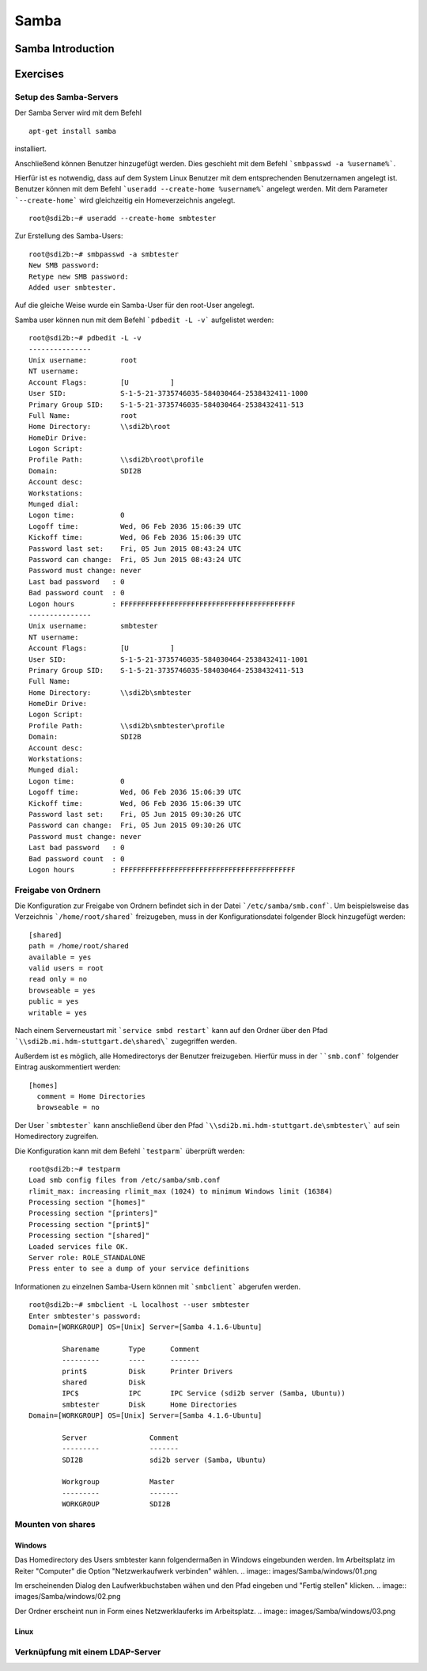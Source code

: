 
*****
Samba
*****

Samba Introduction
******************


Exercises
*********


Setup des Samba-Servers
#######################

Der Samba Server wird mit dem Befehl
::
  apt-get install samba

installiert.

Anschließend können Benutzer hinzugefügt werden. Dies geschieht mit dem Befehl ```smbpasswd -a %username%```.

Hierfür ist es notwendig, dass auf dem System Linux Benutzer mit dem entsprechenden Benutzernamen angelegt ist. Benutzer können mit dem Befehl ```useradd --create-home %username%``` angelegt werden. Mit dem Parameter ```--create-home``` wird gleichzeitig ein Homeverzeichnis angelegt.
::
  root@sdi2b:~# useradd --create-home smbtester

Zur Erstellung des Samba-Users:
::
  root@sdi2b:~# smbpasswd -a smbtester
  New SMB password:
  Retype new SMB password:
  Added user smbtester.

Auf die gleiche Weise wurde ein Samba-User für den root-User angelegt.

Samba user können nun mit dem Befehl ```pdbedit -L -v``` aufgelistet werden:
::
  root@sdi2b:~# pdbedit -L -v
  ---------------
  Unix username:        root
  NT username:
  Account Flags:        [U          ]
  User SID:             S-1-5-21-3735746035-584030464-2538432411-1000
  Primary Group SID:    S-1-5-21-3735746035-584030464-2538432411-513
  Full Name:            root
  Home Directory:       \\sdi2b\root
  HomeDir Drive:
  Logon Script:
  Profile Path:         \\sdi2b\root\profile
  Domain:               SDI2B
  Account desc:
  Workstations:
  Munged dial:
  Logon time:           0
  Logoff time:          Wed, 06 Feb 2036 15:06:39 UTC
  Kickoff time:         Wed, 06 Feb 2036 15:06:39 UTC
  Password last set:    Fri, 05 Jun 2015 08:43:24 UTC
  Password can change:  Fri, 05 Jun 2015 08:43:24 UTC
  Password must change: never
  Last bad password   : 0
  Bad password count  : 0
  Logon hours         : FFFFFFFFFFFFFFFFFFFFFFFFFFFFFFFFFFFFFFFFFF
  ---------------
  Unix username:        smbtester
  NT username:
  Account Flags:        [U          ]
  User SID:             S-1-5-21-3735746035-584030464-2538432411-1001
  Primary Group SID:    S-1-5-21-3735746035-584030464-2538432411-513
  Full Name:
  Home Directory:       \\sdi2b\smbtester
  HomeDir Drive:
  Logon Script:
  Profile Path:         \\sdi2b\smbtester\profile
  Domain:               SDI2B
  Account desc:
  Workstations:
  Munged dial:
  Logon time:           0
  Logoff time:          Wed, 06 Feb 2036 15:06:39 UTC
  Kickoff time:         Wed, 06 Feb 2036 15:06:39 UTC
  Password last set:    Fri, 05 Jun 2015 09:30:26 UTC
  Password can change:  Fri, 05 Jun 2015 09:30:26 UTC
  Password must change: never
  Last bad password   : 0
  Bad password count  : 0
  Logon hours         : FFFFFFFFFFFFFFFFFFFFFFFFFFFFFFFFFFFFFFFFFF



Freigabe von Ordnern
####################
Die Konfiguration zur Freigabe von Ordnern befindet sich in der Datei ```/etc/samba/smb.conf```.
Um beispielsweise das Verzeichnis ```/home/root/shared``` freizugeben, muss in der Konfigurationsdatei folgender Block hinzugefügt werden:
::
  [shared]
  path = /home/root/shared
  available = yes
  valid users = root
  read only = no
  browseable = yes
  public = yes
  writable = yes
  
Nach einem Serverneustart mit ```service smbd restart``` kann auf den Ordner über den Pfad ```\\sdi2b.mi.hdm-stuttgart.de\shared\``` zugegriffen werden.

Außerdem ist es möglich, alle Homedirectorys der Benutzer freizugeben. Hierfür muss in der ````smb.conf``` folgender Eintrag auskommentiert werden:
::
  [homes]
    comment = Home Directories
    browseable = no

Der User ```smbtester``` kann anschließend über den Pfad ```\\sdi2b.mi.hdm-stuttgart.de\smbtester\``` auf sein Homedirectory zugreifen.

Die Konfiguration kann mit dem Befehl ```testparm``` überprüft werden:
::
  root@sdi2b:~# testparm
  Load smb config files from /etc/samba/smb.conf
  rlimit_max: increasing rlimit_max (1024) to minimum Windows limit (16384)
  Processing section "[homes]"
  Processing section "[printers]"
  Processing section "[print$]"
  Processing section "[shared]"
  Loaded services file OK.
  Server role: ROLE_STANDALONE
  Press enter to see a dump of your service definitions

Informationen zu einzelnen Samba-Usern können mit ```smbclient``` abgerufen werden.
:: 
  root@sdi2b:~# smbclient -L localhost --user smbtester
  Enter smbtester's password:
  Domain=[WORKGROUP] OS=[Unix] Server=[Samba 4.1.6-Ubuntu]
  
          Sharename       Type      Comment
          ---------       ----      -------
          print$          Disk      Printer Drivers
          shared          Disk
          IPC$            IPC       IPC Service (sdi2b server (Samba, Ubuntu))
          smbtester       Disk      Home Directories
  Domain=[WORKGROUP] OS=[Unix] Server=[Samba 4.1.6-Ubuntu]
  
          Server               Comment
          ---------            -------
          SDI2B                sdi2b server (Samba, Ubuntu)
  
          Workgroup            Master
          ---------            -------
          WORKGROUP            SDI2B

Mounten von shares
##################

Windows
+++++++
Das Homedirectory des Users smbtester kann folgendermaßen in Windows eingebunden werden. 
Im Arbeitsplatz im Reiter "Computer" die Option "Netzwerkaufwerk verbinden" wählen.
.. image:: images/Samba/windows/01.png

Im erscheinenden Dialog den Laufwerkbuchstaben wähen und den Pfad eingeben und "Fertig stellen" klicken.
.. image:: images/Samba/windows/02.png

Der Ordner erscheint nun in Form eines Netzwerklauferks im Arbeitsplatz.
.. image:: images/Samba/windows/03.png


Linux
+++++


Verknüpfung mit einem LDAP-Server
#################################
